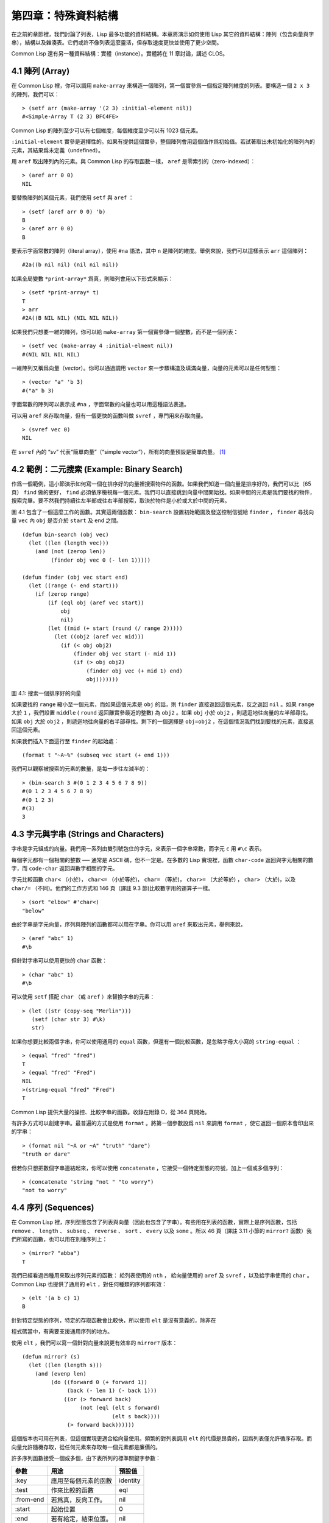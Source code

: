 .. highlight:: cl

第四章：特殊資料結構
***************************************************

在之前的章節裡，我們討論了列表，Lisp 最多功能的資料結構。本章將演示如何使用 Lisp 其它的資料結構：陣列（包含向量與字串），結構以及雜湊表。它們或許不像列表這麼靈活，但存取速度更快並使用了更少空間。

Common Lisp 還有另一種資料結構：實體（instance）。實體將在 11 章討論，講述 CLOS。

4.1 陣列 (Array)
===================

在 Common Lisp 裡，你可以調用 ``make-array`` 來構造一個陣列，第一個實參爲一個指定陣列維度的列表。要構造一個 ``2 x 3`` 的陣列，我們可以：

::

  > (setf arr (make-array '(2 3) :initial-element nil))
  #<Simple-Array T (2 3) BFC4FE>

Common Lisp 的陣列至少可以有七個維度，每個維度至少可以有 1023 個元素。

``:initial-element`` 實參是選擇性的。如果有提供這個實參，整個陣列會用這個值作爲初始值。若試著取出未初始化的陣列內的元素，其結果爲未定義（undefined）。

用 ``aref`` 取出陣列內的元素。與 Common Lisp 的存取函數一樣， ``aref`` 是零索引的（zero-indexed）：

::

  > (aref arr 0 0)
  NIL

要替換陣列的某個元素，我們使用 ``setf`` 與 ``aref`` ：

::

  > (setf (aref arr 0 0) 'b)
  B
  > (aref arr 0 0)
  B

要表示字面常數的陣列（literal array），使用 ``#na`` 語法，其中 ``n`` 是陣列的維度。舉例來說，我們可以這樣表示 ``arr`` 這個陣列：

::

  #2a((b nil nil) (nil nil nil))

如果全局變數 ``*print-array*`` 爲真，則陣列會用以下形式來顯示：

::

  > (setf *print-array* t)
  T
  > arr
  #2A((B NIL NIL) (NIL NIL NIL))

如果我們只想要一維的陣列，你可以給 ``make-array`` 第一個實參傳一個整數，而不是一個列表：

::

  > (setf vec (make-array 4 :initial-elment nil))
  #(NIL NIL NIL NIL)

一維陣列又稱爲向量（\ *vector*\ ）。你可以通過調用 ``vector`` 來一步驟構造及填滿向量，向量的元素可以是任何型態：

::

  > (vector "a" 'b 3)
  #("a" b 3)

字面常數的陣列可以表示成 ``#na`` ，字面常數的向量也可以用這種語法表達。

可以用 ``aref`` 來存取向量，但有一個更快的函數叫做 ``svref`` ，專門用來存取向量。

::

  > (svref vec 0)
  NIL

在 ``svref`` 內的 “sv” 代表“簡單向量”（“simple vector”），所有的向量預設是簡單向量。 [1]_

4.2 範例：二元搜索 (Example: Binary Search)
=============================================

作爲一個範例，這小節演示如何寫一個在排序好的向量裡搜索物件的函數。如果我們知道一個向量是排序好的，我們可以比（65頁） ``find`` 做的更好， ``find`` 必須依序檢視每一個元素。我們可以直接跳到向量中間開始找。如果中間的元素是我們要找的物件，搜索完畢。要不然我們持續往左半部或往右半部搜索，取決於​​物件是小於或大於中間的元素。

圖 4.1 包含了一個這麼工作的函數。其實這兩個函數： ``bin-search`` 設置初始範圍及發送控制信號給 ``finder`` ， ``finder`` 尋找向量 ``vec`` 內 ``obj`` 是否介於 ``start`` 及 ``end`` 之間。

::

  (defun bin-search (obj vec)
    (let ((len (length vec)))
      (and (not (zerop len))
           (finder obj vec 0 (- len 1)))))

  (defun finder (obj vec start end)
    (let ((range (- end start)))
      (if (zerop range)
          (if (eql obj (aref vec start))
              obj
              nil)
          (let ((mid (+ start (round (/ range 2)))))
            (let ((obj2 (aref vec mid)))
              (if (< obj obj2)
                  (finder obj vec start (- mid 1))
                  (if (> obj obj2)
                      (finder obj vec (+ mid 1) end)
                      obj)))))))


圖 4.1: 搜索一個排序好的向量

如果要找的 ``range`` 縮小至一個元素，而如果這個元素是 ``obj`` 的話，則 ``finder`` 直接返回這個元素，反之返回 ``nil`` 。如果 ``range`` 大於 ``1`` ，我們設置 ``middle`` ( ``round`` 返回離實參最近的整數) 為 ``obj2`` 。如果 ``obj`` 小於 ``obj2`` ，則遞迴地往向量的左半部尋找。如果 ``obj`` 大於 ``obj2`` ，則遞迴地往向量的右半部尋找。剩下的一個選擇是 ``obj=obj2`` ，在這個情況我們找到要找的元素，直接返回這個元素。

如果我們插入下面這行至 ``finder`` 的起始處：

::

  (format t "~A~%" (subseq vec start (+ end 1)))

我們可以觀察被搜索的元素的數量，是每一步往左減半的：

::

  > (bin-search 3 #(0 1 2 3 4 5 6 7 8 9))
  #(0 1 2 3 4 5 6 7 8 9)
  #(0 1 2 3)
  #(3)
  3

4.3 字元與字串 (Strings and Characters)
=============================================

字串是字元組成的向量。我們用一系列由雙引號包住的字元，來表示一個字串常數，而字元 ``c`` 用 ``#\c`` 表示。

每個字元都有一個相關的整數 ── 通常是 ASCII 碼，但不一定是。在多數的 Lisp 實現裡，函數 ``char-code`` 返回與字元相關的數字，而 ``code-char`` 返回與數字相關的字元。

字元比較函數 ``char<`` （小於）， ``char<=`` （小於等於)， ``char=`` （等於)， ``char>=`` （大於等於) ， ``char>`` （大於)，以及 ``char/=`` （不同)。他們的工作方式和 146 頁（譯註 9.3 節)比較數字用的運算子一樣。

::

  > (sort "elbow" #'char<)
  "below"

由於字串是字元向量，序列與陣列的函數都可以用在字串。你可以用 ``aref`` 來取出元素，舉例來說，

::

  > (aref "abc" 1)
  #\b

但針對字串可以使用更快的 ``char`` 函數：

::

  > (char "abc" 1)
  #\b

可以使用 ``setf`` 搭配 ``char`` （或 ``aref`` ）來替換字串的元素：

::

  > (let ((str (copy-seq "Merlin")))
     (setf (char str 3) #\k)
     str)

如果你想要比較兩個字串，你可以使用通用的 ``equal`` 函數，但還有一個比較函數，是忽略字母大小寫的 ``string-equal`` ：

::

  > (equal "fred" "fred")
  T
  > (equal "fred" "Fred")
  NIL
  >(string-equal "fred" "Fred")
  T

Common Lisp 提供大量的操控、比較字串的函數。收錄在附錄 D，從 364 頁開始。

有許多方式可以創建字串。最普遍的方式是使用 ``format`` 。將第一個參數設爲 ``nil`` 來調用 ``format`` ，使它返回一個原本會印出來的字串：

::

  > (format nil "~A or ~A" "truth" "dare")
  "truth or dare"

但若你只想把數個字串連結起來，你可以使用 ``concatenate`` ，它接受一個特定型態的符號，加上一個或多個序列：

::

  > (concatenate 'string "not " "to worry")
  "not to worry"

4.4 序列 (Sequences)
===========================

在 Common Lisp 裡，序列型態包含了列表與向量（因此也包含了字串）。有些用在列表的函數，實際上是序列函數，包括 ``remove`` 、 ``length`` 、 ``subseq`` 、 ``reverse`` 、 ``sort`` 、 ``every`` 以及 ``some`` 。所以 46 頁（譯註 3.11 小節的 ``mirror?`` 函數）我們所寫的函數，也可以用在別種序列上：

::

  > (mirror? "abba")
  T

我們已經看過四種用來取出序列元素的函數： 給列表使用的 ``nth`` ， 給向量使用的 ``aref`` 及 ``svref`` ，以及給字串使用的 ``char`` 。 Common Lisp 也提供了通用的 ``elt`` ，對任何種類的序列都有效：

::

  > (elt '(a b c) 1)
  B

針對特定型態的序列，特定的存取函數會比較快，所以使用 ``elt`` 是沒有意義的，除非在

程式碼當中，有需要支援通用序列的地方。

使用 ``elt`` ，我們可以寫一個針對向量來說更有效率的 ``mirror?`` 版本：

::

  (defun mirror? (s)
    (let ((len (length s)))
      (and (evenp len)
           (do ((forward 0 (+ forward 1))
                (back (- len 1) (- back 1)))
               ((or (> forward back)
                    (not (eql (elt s forward)
                              (elt s back))))
                (> forward back))))))

這個版本也可用在列表，但這個實現更適合給向量使用。頻繁的對列表調用 ``elt`` 的代價是昂貴的，因爲列表僅允許循序存取。而向量允許隨機存取，從任何元素來存取每一個元素都是廉價的。

許多序列函數接受一個或多個，由下表所列的標準關鍵字參數：

+-----------+----------------------+-----------+
| 參數      | 用途                 | 預設值    |
+===========+======================+===========+
| :key      | 應用至每個元素的函數 | identity  |
+-----------+----------------------+-----------+
| :test     | 作來比較的函數       | eql       |
+-----------+----------------------+-----------+
| :from-end | 若爲真，反向工作。   | nil       |
+-----------+----------------------+-----------+
| :start    | 起始位置             | 0         |
+-----------+----------------------+-----------+
| :end      | 若有給定，結束位置。 | nil       |
+-----------+----------------------+-----------+

一個接受所有關鍵字參數的函數是 ``position`` ，返回序列中一個元素的位置，未找到元素時則返回 ``nil`` 。我們使用 ``position`` 來演示關鍵字參數所扮演的角色。

::

  > (position #\a "fantasia")
  1
  > (position #\a "fantasia" :start 3 :end 5)
  4

第二個例子我們要找在第四個與第六個字元間，第一個 ``a`` ​​所出現的位置。 ``:start`` 關鍵字參數是第一個被考慮的元素位置，預設是序列的第一個元素。 ``:end`` 關鍵字參數，如果有給的話，是第一個不被考慮的元素位置。

如果我們給入 ``:from-end`` 關鍵字參數，

::

  > (position #\a "fantasia" :from-end t)
  7

我們得到最靠近結尾的 ``a`` ​​的位置。但位置是像平常那樣計算；而不是從尾端算回來的距離。

``:key`` 關鍵字參數是序列中每個元素在被考慮之前，應用至元素上的函數。如果我們說，

::

  > (position 'a '((c d) (a b)) :key #'car)
  1

那麼我們要找的是，元素的 ``car`` 部分是符號 ``a`` ​​的第一個元素。

``:test`` 關鍵字參數接受需要兩個實參的函數，並定義了怎樣是一個成功的匹配。預設函數爲 ``eql`` 。如果你想要匹配一個列表，你也許想使用 ``equal`` 來取代：

::

  > (position '(a b) '((a b) (c d)))
  NIL
  > (position '(a b) '((a b) (c d)) :test #'equal)
  0

``:test`` 關鍵字參數可以是任何接受兩個實參的函數。舉例來說，給定 ``<`` ，我們可以詢問第一個使第一個參數比它小的元素位置：

::

  > (position 3 '(1 0 7 5) :test #'<)
  2

使用 ``subseq`` 與 ``position`` ，我們可以寫出分開序列的函數。舉例來說，這個函數

::

  (defun second-word (str)
    (let ((p1 (+ (position #\ str) 1)))
      (subseq str p1 (position #\ str :start p1))))

返回字串中第一個單字空格後的第二個單字：

::

  > (second-word "Form follows function")
  "follows"

要找到滿足謂詞的元素，其中謂詞接受一個實參，我們使用 ``position-if`` 。它接受一個函數與序列，並返回第一個滿足此函數的元素：

::

  > (position-if #'oddp '(2 3 4 5))
  1

``position-if`` 接受除了 ``:test`` 之外的所有關鍵字參數。

有許多相似的函數，如給序列使用的 ``member`` 與 ``member-if`` 。分別是， ``find`` （接受全部關鍵字參數）與 ``find-if`` （接受除了 ``:test`` 之外的所有關鍵字參數）：

::

  > (find #\a "cat")
  #\a

  > (find-if #'characterp "ham")
  #\h

不同於 ``member`` 與 ``member-if`` ，它們僅返回要尋找的物件。

通常一個 ``find-if`` 的調用，如果解讀爲 ``find`` 搭配一個 ``:key`` 關鍵字參數的話，會顯得更清楚。舉例來說，表達式

::

  (find-if #'(lambda (x)
               (eql (car x) 'complete))
           lst)

可以更好的解讀爲

::

  (find 'complete lst :key #'car)

函數 ``remove`` （22 頁）以及 ``remove-if`` 通常都可以用在序列。它們跟 ``find`` 與 ``find-if`` 是一樣的關係。另一個相關的函數是 ``remove-duplicates`` ，僅保留序列中每個元素的最後一次出現。

::

  > (remove-duplicates "abracadabra")
  "cdbra"

這個函數接受前表所列的所有關鍵字參數。

函數 ``reduce`` 用來把序列壓縮成一個值。它至少接受兩個參數，一個函數與序列。函數必須是接受兩個實參的函數。在最簡單的情況下，一開始函數用序列前兩個元素作爲實參來調用，之後接續的元素作爲下次調用的第二個實參，而上次返回的值作爲下次調用的第一個實參。最後調用最終返回的值作爲 ``reduce`` 整個函數的返回值。也就是說像是這樣的表達式：

::

  (reduce #'fn '(a b c d))

等同於

::

  (fn (fn (fn 'a 'b) 'c) 'd)

我們可以使用 ``reduce`` 來擴充只接受兩個參數的函數。舉例來說，要得到三個或多個列表的交集(intersection)，我們可以：

::

  > (reduce #'intersection '((b r a d 's) (b a d) (c a t)))
  (A)

4.5 範例：解析日期 (Example: Parsing Dates)
=============================================

作爲序列操作的範例，本節演示瞭如何寫程式來解析日期。我們將編寫一個程式，可以接受像是 “16 Aug 1980” 的字串，然後返回一個表示日、月、年的整數列表。

::

  (defun tokens (str test start)
    (let ((p1 (position-if test str :start start)))
      (if p1
          (let ((p2 (position-if #'(lambda (c)
                                     (not (funcall test c)))
                                 str :start p1)))
            (cons (subseq str p1 p2)
                  (if p2
                      (tokens str test p2)
                      nil)))
          nil)))

  (defun constituent (c)
    (and (graphic-char-p c)
         (not (char= c #\ ))))

圖 4.2 辨別符號 (token)

圖 4.2 裡包含了某些在這個應用裡所需的通用解析函數。第一個函數 ``tokens`` ，用來從字串中取出語元 （token）。給定一個字串及測試函數，滿足測試函數的字元組成子字串，子字串再組成列表返回。舉例來說，如果測試函數是對字母返回真的 ``alpha-char-p`` 函數，我們得到：

::

  > (tokens "ab12 3cde.f" #'alpha-char-p 0)
  ("ab" "cde" "f")

所有不滿足此函數的字元被視爲空白 ── 他們是語元的分隔符，但永遠不是語元的一部分。

函數 ``constituent`` 被定義成用來作爲 ``tokens`` 的實參。

在 Common Lisp 裡，\ *圖形字元*\ 是我們可見的字元，加上空白字元。所以如果我們用 ``constituent`` 作爲測試函數時，

::

  > (tokens "ab12 3cde.f gh" #'constituent 0)
  ("ab12" "3cde.f" "gh")

則語元將會由空白區分出來。

圖 4.3 包含了特別爲解析日期打造的函數。函數 ``parse-date`` 接受一個特別形式組成的日期，並返回代表這個日期的整數列表：

::

  > (parse-date "16 Aug 1980")
  (16 8 1980)

::

  (defun parse-date (str)
    (let ((toks (tokens str #'constituent 0)))
      (list (parse-integer (first toks))
            (parse-month (second toks))
            (parse-integer (third toks)))))

  (defconstant month-names
    #("jan" "feb" "mar" "apr" "may" "jun"
      "jul" "aug" "sep" "oct" "nov" "dec"))

  (defun parse-month (str)
    (let ((p (position str month-names
                           :test #'string-equal)))
      (if p
          (+ p 1)
          nil)))

圖 4.3 解析日期的函數

``parse-date`` 使用 ``tokens`` 來解析日期字串，接著調用 ``parse-month`` 及 ``parse-integer`` 來轉譯年、月、日。要找到月份，調用 ``parse-month`` ，由於使用的是 ``string-equal`` 來匹配月份的名字，所以輸入可以不分大小寫。要找到年和日，調用內建的 ``parse-integer`` ， ``parse-integer`` 接受一個字串並返回對應的整數。

如果需要自己寫程式來解析整數，也許可以這麼寫：

::

  (defun read-integer (str)
    (if (every #'digit-char-p str)
        (let ((accum 0))
          (dotimes (pos (length str))
            (setf accum (+ (* accum 10)
                           (digit-char-p (char str pos)))))
          accum)
      nil))

這個定義演示了在 Common Lisp 中，字元是如何轉成數字的 ── 函數 ``digit-char-p`` 不僅測試字元是否爲數字，同時返回了對應的整數。

4.6 結構 (Structures)
===========================

結構可以想成是豪華版的向量。假設你要寫一個程式來追蹤長方體。你可能會想用三個向量元素來表示長方體：高度、寬度及深度。與其使用原本的 ``svref`` ，不如定義像是下面這樣的抽象，程式會變得更容易閱讀，

::

  (defun block-height (b) (svref b 0))

而結構可以想成是，這些函數通通都替你定義好了的向量。

要想定義結構，使用 ``defstruct`` 。在最簡單的情況下，只要給出結構及欄位的名字便可以了：

::

  (defstruct point
    x
    y)

這裡定義了一個 ``point`` 結構，具有兩個欄位 ``x`` 與 ``y`` 。同時隱式地定義了 ``make-point`` 、 ``point-p`` 、 ``copy-point`` 、 ``point-x`` 及 ``point-y`` 函數。

2.3 節提過， Lisp 程式可以寫出 Lisp 程式。這是目前所見的明顯例子之一。當你調用 ``defstruct`` 時，它自動生成了其它幾個函數的定義。有了宏以後，你將可以自己來辦到同樣的事情（如果需要的話，你甚至可以自己寫出 ``defstruct`` ）。

每一個 ``make-point`` 的調用，會返回一個新的 ``point`` 。可以通過給予對應的關鍵字參數，來指定單一欄位的值：

::

  (setf p (make-point :x 0 :y 0))
  #S(POINT X 0 Y 0)

存取 ``point`` 欄位的函數不僅被定義成可取出數值，也可以搭配 ``setf`` 一起使用。

::

  > (point-x p)
  0
  > (setf (point-y p) 2)
  2
  > p
  #S(POINT X 0 Y 2)

定義結構也定義了以結構爲名的型態。每個點的型態層級會是，型態 ``point`` ，接著是型態 ``structure`` ，再來是型態 ``atom`` ，最後是 ``t`` 型態。所以使用 ``point-p`` 來測試某個東西是不是一個點時，也可以使用通用性的函數，像是 ``typep`` 來測試。

我們可以在本來的定義中，附上一個列表，含有欄位名及預設表達式，來指定結構欄位的預設值。

::

  (defstruct polemic
    (type (progn
            (format t "What kind of polemic was it? ")
            (read)))
    (effect nil))

如果 ``make-polemic`` 調用沒有給欄位指定初始值，則欄位會被設成預設表達式的值：

::

  > (make-polemic)
  What kind of polemic was it? scathing
  #S(POLEMIC TYPE SCATHING EFFECT NIL)

結構顯示的方式也可以控制，以及結構自動產生的存取函數的字首。以下是做了前述兩件事的 ``point`` 定義：

::

  (defstruct (point (:conc-name p)
                    (:print-function print-point))
    (x 0)
    (y 0))

  (defun print-point (p stream depth)
    (format stream "#<~A, ~A>" (px p) (py p)))

``:conc-name`` 關鍵字參數指定了要放在欄位前面的名字，並用這個名字來生成存取函數。預設是 ``point-`` ；現在變成只有 ``p`` 。不使用預設的方式使

程式碼的可讀性些微降低了，只有在需要常常用到這些存取函數時，你才會想取個短點的名字。

``:print-function`` 是在需要顯示結構出來看時，指定用來打印結構的函數 ── 需要顯示的情況比如，要在頂層顯示時。這個函數需要接受三個實參：要被印出的結構，在哪裡被印出，第三個參數通常可以忽略。 [2]_ 我們會在 7.1 節討論流（stream）。現在來說，只要知道流可以作爲參數傳給 ``format`` 就好了。

函數 ``print-point`` 會用縮寫的形式來顯示點：

::

  > (make-point)
  #<0,0>

4.7 範例：二元搜索樹 (Example: Binary Search Tree)
======================================================

由於 ``sort`` 本身系統就有了，極少需要在 Common Lisp 裡編寫排序程式。本節將演示如何解決一個與此相關的問題，這個問題尚未有現成的解決方案：維護一個已排序的物件集合。本節的

程式碼會把物件存在二元搜索樹裡（ *binary search tree* ）或稱作 BST。當二元搜索樹平衡時，允許我們可以在與時間成 ``log n`` 比例的時間內，來尋找、添加或是刪除元素，其中 ``n`` 是集合的大小。

.. figure:: ../images/Figure-4.4.png

圖 4.4: 二元搜索樹

二元搜索樹是一種二元樹，給定某個排序函數，比如 ``<`` ，每個元素的左子樹都 ``<`` 該元素，而該元素 ``<`` 其右子樹。圖 4.4 展示了根據 ``<`` 排序的二元樹。

圖 4.5 包含了二元搜索樹的插入與尋找的函數。基本的資料結構會是 ``node`` （節點），節點有三個部分：一個欄位表示存在該節點的物件，以及各一個欄位表示節點的左子樹及右子樹。可以把節點想成是有一個 ``car`` 和兩個 ``cdr`` 的一個 cons 核（cons cell）。

::

  (defstruct (node (:print-function
                    (lambda (n s d)
                      (format s "#<~A>" (node-elt n)))))
    elt (l nil) (r nil))

  (defun bst-insert (obj bst <)
    (if (null bst)
        (make-node :elt obj)
        (let ((elt (node-elt bst)))
          (if (eql obj elt)
              bst
              (if (funcall < obj elt)
                  (make-node
                     :elt elt
                     :l (bst-insert obj (node-l bst) <)
                     :r (node-r bst))
                  (make-node
                     :elt elt
                     :r (bst-insert obj (node-r bst) <)
                     :l (node-l bst)))))))

  (defun bst-find (obj bst <)
    (if (null bst)
        nil
        (let ((elt (node-elt bst)))
          (if (eql obj elt)
              bst
              (if (funcall < obj elt)
                  (bst-find obj (node-l bst) <)
                  (bst-find obj (node-r bst) <))))))

  (defun bst-min (bst)
    (and bst
         (or (bst-min (node-l bst)) bst)))

  (defun bst-max (bst)
    (and bst
         (or (bst-max (node-r bst)) bst)))

圖 4.5 二元搜索樹：查詢與插入

一棵二元搜索樹可以是 ``nil`` 或是一個左子、右子樹都是二元搜索樹的節點。如同列表可由連續調用 ``cons`` 來構造，二元搜索樹將可以通過連續調用 ``bst-insert`` 來構造。這個函數接受一個物件，一棵二元搜索樹及一個排序函數，並返回將物件插入的二元搜索樹。和 ``cons`` 函數一樣， ``bst-insert`` 不改動做爲第二個實參所傳入的二元搜索樹。以下是如何使用這個函數來構造一棵叉搜索樹：

::

  > (setf nums nil)
  NIL
  > (dolist (x '(5 8 4 2 1 9 6 7 3))
      (setf nums (bst-insert x nums #'<)))
  NIL

圖 4.4 顯示了此時 ``nums`` 的結構所對應的樹。

我們可以使用 ``bst-find`` 來找到二元搜索樹中的物件，它與 ``bst-insert`` 接受同樣的參數。先前敘述所提到的 ``node`` 結構，它像是一個具有兩個 ``cdr`` 的 cons 核。如果我們把 16 頁的 ``our-member`` 拿來與 ``bst-find`` 比較的話，這樣的類比更加明確。

與 ``member`` 相同， ``bst-find`` 不僅返回要尋找的元素，也返回了用尋找元素做爲根節點的子樹：

::

  > (bst-find 12 nums #'<)
  NIL
  > (bst-find 4 nums #'<)
  #<4>

這使我們可以區分出無法找到某物，以及成功找到 ``nil`` 的情況。

要找到二元搜索樹的最小及最大的元素是很簡單的。要找到最小的，我們沿著左子樹的路徑走，如同 ``bst-min`` 所做的。要找到最大的，沿着右子樹的路徑走，如同 ``bst-max`` 所做的：

::

  > (bst-min nums)
  #<1>
  > (bst-max nums)
  #<12>

要從二元搜索樹裡移除元素一樣很快，但需要更多

程式碼。圖 4.6 演示瞭如何從二元搜索樹裡移除元素。

::

  (defun bst-remove (obj bst <)
    (if (null bst)
        nil
        (let ((elt (node-elt bst)))
          (if (eql obj elt)
              (percolate bst)
              (if (funcall < obj elt)
                  (make-node
                     :elt elt
                     :l (bst-remove obj (node-l bst) <)
                     :r (node-r bst))
                  (make-node
                     :elt elt
                     :r (bst-remove obj (node-r bst) <)
                     :l (node-l bst)))))))

  (defun percolate (bst)
    (cond ((null (node-l bst))
           (if (null (node-r bst))
               nil
               (rperc bst)))
          ((null (node-r bst)) (lperc bst))
          (t (if (zerop (random 2))
                 (lperc bst)
                 (rperc bst)))))

  (defun rperc (bst)
    (make-node :elt (node-elt (node-r bst))
               :l (node-l bst)
               :r (percolate (node-r bst))))

圖 4.6 二元搜索樹：移除

**勘誤:** 此版 ``bst-remove`` 的定義已被回報是壞掉的，請參考 `這裡 <https://gist.github.com/2868263>`_ 獲得修復版。

函數 ``bst-remove`` 接受一個物件，一棵二元搜索樹以及排序函數，並返回一棵與本來的二元搜索樹相同的樹，但不包含那個要移除的物件。和 ``remove`` 一樣，它不改動做爲第二個實參所傳入的二元搜索樹：

::

  > (setf nums (bst-remove 2 nums #'<))
  #<5>
  > (bst-find 2 nums #'<)
  NIL

此時 ``nums`` 的結構應該如圖 4.7 所示。 （另一個可能性是 ``1`` 取代了 ``2`` 的位置。）

.. figure:: ../images/Figure-4.7.png

圖 4.7: 二元搜索樹

移除需要做更多工作，因爲從內部節點移除一個物件時，會留下一個空缺，需要由其中一個孩子來填補。這是 ``percolate`` 函數的用途。當它替換一個二元搜索樹的樹根（topmost element）時，會找其中一個孩子來替換，並用此孩子的孩子來填補，如此這般一直遞迴下去。

爲了要保持樹的平衡，如果有兩個孩子時， ``perlocate`` 隨機擇一替換。表達式 ``(random 2)`` 會返回 ``0`` 或 ``1`` ，所以 ``(zerop (random 2))`` 會返回真或假。

::

  (defun bst-traverse (fn bst)
    (when bst
      (bst-traverse fn (node-l bst))
      (funcall fn (node-elt bst))
      (bst-traverse fn (node-r bst))))

圖 4.8 二元搜索樹：遍歷

一旦我們把一個物件集合插入至二元搜索樹時，中序遍歷會將它們由小至大排序。這是圖 4.8 中， ``bst-traverse`` 函數的用途：

::

  > (bst-traverse #'princ nums)
  13456789
  NIL

（函數 ``princ`` 僅顯示單一物件）

本節所給出的

程式碼，提供了一個二元搜索樹實現的腳手架。你可能想根據應用需求，來充實這個腳手架。舉例來說，這裡所給出的

程式碼每個節點只有一個 ``elt`` 欄位；在許多應用裡，有兩個欄位會更有意義， ``key`` 與 ``value`` 。本章的這個版本把二元搜索樹視爲集合看待，從這個角度看，重複的插入是被忽略的。但是

程式碼可以很簡單地改動，來處理重複的元素。

二元搜索樹不僅是維護一個已排序物件的集合的方法。他們是否是最好的方法，取決於你的應用。一般來說，二元搜索樹最適合用在插入與刪除是均勻分佈的情況。有一件二元搜索樹不擅長的事，就是用來維護優先佇列（priority queues）。在一個優先佇列裡，插入也許是均勻分佈的，但移除總是在一個另一端。這會導致一個二元搜索樹變得不平衡，而我們期望的複雜度是 ``O(log(n))`` 插入與移除操作，將會變成 ``O(n)`` 。如果用二元搜索樹來表示一個優先佇列，也可以使用一般的列表，因爲二元搜索樹最終會作用的像是個列表。

4.8 雜湊表 (Hash Table)
=====================================

第三章演示過列表可以用來表示集合（sets）與映射（mappings）。但當列表的長度大幅上升時（或是 10 個元素），使用雜湊表的速度比較快。你通過調用 ``make-hash-table`` 來構造一個雜湊表，它不需要傳入參數：

::

  > (setf ht (make-hash-table))
  #<Hash-Table BF0A96>

和函數一樣，雜湊表總是用 ``#<...>`` 的形式來顯示。

一個雜湊表，與一個關聯列表類似，是一種表達對應關係的方式。要取出與給定鍵值有關的數值，我們調用 ``gethash`` 並傳入一個鍵值與雜湊表。預設情況下，如果沒有與這個鍵值相關的數值， ``gethash`` 會返回 ``nil`` 。

::

  > (gethash 'color ht)
  NIL
  NIL

在這裡我們首次看到 Common Lisp 最突出的特色之一：一個表達式竟然可以返回多個數值。函數 ``gethash`` 返回兩個數值。第一個值是與鍵值有關的數值，第二個值說明了雜湊表是否含有任何用此鍵值來儲存的數值。由於第二個值是 ``nil`` ，我們知道第一個 ``nil`` 是預設的返回值，而不是因爲 ``nil`` 是與 ``color`` 有關的數值。

大部分的實現會在頂層顯示一個函數調用的所有返回值，但僅期待一個返回值的

程式碼，只會收到第一個返回值。 5.5 節會說明，

程式碼如何接收多個返回值。

要把數值與鍵值作關聯，使用 ``gethash`` 搭配 ``setf`` ：

::

  > (setf (gethash 'color ht) 'red)
  RED

現在如果我們再次調用 ``gethash`` ，我們會得到我們剛插入的值：

::

  > (gethash 'color ht)
  RED
  T

第二個返回值證明，我們取得了一個真正儲存的物件，而不是預設值。

存在雜湊表的物件或鍵值可以是任何型態。舉例來說，如果我們要保留函數的某種訊息，我們可以使用雜湊表，用函數作爲鍵值，字串作爲詞條（entry）：

::

  > (setf bugs (make-hash-table))
  #<Hash-Table BF4C36>
  > (push "Doesn't take keyword arguments."
          (gethash #'our-member bugs))
  ("Doesn't take keyword arguments.")

由於 ``gethash`` 預設返回 ``nil`` ，而 ``push`` 是 ``setf`` 的縮寫，可以輕鬆的給雜湊表新添一個詞條。 （有困擾的 ``our-member`` 定義在 16 頁。）

可以用雜湊表來取代用列表表示集合。當集合變大時，雜湊表的查詢與移除會來得比較快。要新增一個成員到用雜湊表所表示的集合，把 ``gethash`` 用 ``setf`` 設成 ``t`` ：

::

  > (setf fruit (make-hash-table))
  #<Hash-Table BFDE76>
  > (setf (gethash 'apricot fruit) t)
  T

然後要測試是否爲成員，你只要調用：

::

  > (gethash 'apricot fruit)
  T
  T

由於 ``gethash`` 預設返回真，一個新創的雜湊表，會很方便地是一個空集合。

要從集閤中移除一個物件，你可以調用 ``remhash`` ，它從一個雜湊表中移除一個詞條：

::

  > (remhash 'apricot fruit)
  T

返回值說明了是否有詞條被移除；在這個情況裡，有。

雜湊表有一個迭代函數： ``maphash`` ，它接受兩個實參，接受兩個參數的函以及雜湊表。該函數會被每個鍵值對調用，沒有特定的順序：

::

  > (setf (gethash 'shape ht) 'spherical
          (gethash 'size ht) 'giant)
  GIANT

  > (maphash #'(lambda (k v)
                 (format t "~A = ~A~%" k v))
             ht)
  SHAPE = SPHERICAL
  SIZE = GIANT
  COLOR = RED
  NIL

``maphash`` 總是返回 ``nil`` ，但你可以通過傳入一個會累積數值的函數，把雜湊表的詞條存在列表裡。

雜湊表可以容納任何數量的元素，但當雜湊表空間用完時，它們會被擴張。如果你想要確保一個雜湊表，從特定數量的元素空間大小開始時，可以給 ``make-hash-table`` 一個選擇性的 ``:size`` 關鍵字參數。做這件事情有兩個理由：因爲你知道雜湊表會變得很大，你想要避免擴張它；或是因爲你知道雜湊表會是很小，你不想要浪費記憶體。 ``:size`` 參數不僅指定了雜湊表的空間，也指定了元素的數量。平均來說，在被擴張前所能夠容納的數量。所以

``(make-hash-table :size 5)``

會返回一個預期存放五個元素的雜湊表。

和任何牽涉到查詢的結構一樣，雜湊表一定有某種比較鍵值的概念。預設是使用 ``eql`` ，但你可以提供一個額外的關鍵字參數 ``:test`` 來告訴雜湊表要使用 ``eq`` ， ``equal`` ，還是 ``equalp`` ：

::

  > (setf writers (make-hash-table :test #'equal))
  #<Hash-Table C005E6>
  > (setf (gethash '(ralph waldo emerson) writers) t)
  T

這是一個讓雜湊表變得有效率的取捨之一。有了列表，我們可以指定 ``member`` 爲判斷相等性的謂詞。有了雜湊表，我們可以預先決定，並在雜湊表構造時指定它。

大多數 Lisp 編程的取捨（或是生活，就此而論）都有這種特質。起初你想要事情進行得流暢，甚至賠上效率的代價。之後當

程式碼變得沉重時，你犧牲了彈性來換取速度。

Chapter 4 總結 (Summary)
================================

1. Common Lisp 支援至少 7 個維度的陣列。一維陣列稱爲向量。
2. 字串是字元的向量。字元本身就是物件。
3. 序列包括了向量與列表。許多序列函數都接受標準的關鍵字參數。
4. 處理字串的函數非常多，所以用 Lisp 來解析字串是小菜一碟。
5. 調用 ``defstruct`` 定義了一個帶有命名欄位的結構。它是一個程式能寫出程式的好例子。
6. 二元搜索樹見長於維護一個已排序的物件集合。
7. 雜湊表提供了一個更有效率的方式來表示集合與映射 (mappings)。

Chapter 4 習題 (Exercises)
==================================

1. 定義一個函數，接受一個平方陣列（square array，一個相同維度的陣列 ``(n n)`` )，並將它順時針轉 90 度。

::

  > (quarter-turn #2A((a b) (c d)))
  #2A((C A) (D B))

你會需要用到 361 頁的 ``array-dimensions`` 。

2. 閱讀 368 頁的 ``reduce`` 說明，然後用它來定義：

::

  (a) copy-list
  (b) reverse（針對列表）

3. 定義一個結構來表示一棵樹，其中每個節點包含某些資料及三個小孩。定義：

::

  (a) 一個函數來複製這樣的樹（複製完的節點與本來的節點是不相等（ `eql` ）的）
  (b) 一個函數，接受一個物件與這樣的樹，如果物件與樹中各節點的其中一個欄位相等時，返回真。

4. 定義一個函數，接受一棵二元搜索樹，並返回由此樹元素所組成的，一個由大至小排序的列表。

5. 定義 ``bst-adjoin`` 。這個函數應與 ``bst-insert`` 接受相同的參數，但應該只在物件不等於任何樹中物件時將其插入。

**勘誤:** ``bst-adjoin`` 的功能與 ``bst-insert`` 一模一樣。

6. 任何雜湊表的內容可以由關聯列表（assoc-list）來描述，其中列表的元素是 ``(k . v)`` 的形式，對應到雜湊表中的每一個鍵值對。定義一個函數：

::

  (a) 接受一個關聯列表，並返回一個對應的雜湊表。
  (b) 接受一個雜湊表，並返回一個對應的關聯列表。

.. rubric:: 腳註

.. [1] 一個簡單陣列大小是不可調整、元素也不可替換的，並不含有填充指標（fill-pointer）。陣列預設是簡單的。簡單向量是個一維的簡單陣列，可以含有任何型態的元素。

.. [2] 在 ANSI Common Lisp 裡，你可以給一個 ``:print-object`` 的關鍵字參數來取代，它只需要兩個實參。也有一個宏叫做 ``print-unreadable-object`` ，能用則用，可以用 ``#<...>`` 的語法來顯示物件。

